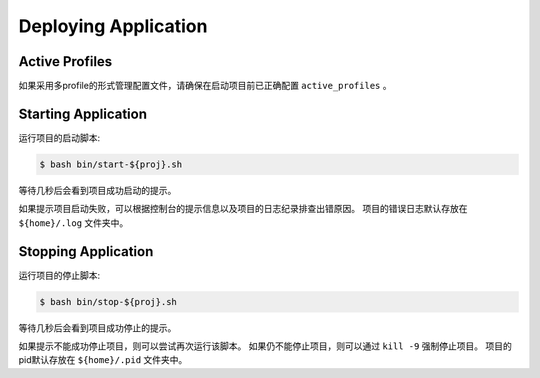 .. _deploy:

Deploying Application
=====================

Active Profiles
---------------

如果采用多profile的形式管理配置文件，请确保在启动项目前已正确配置 ``active_profiles`` 。

Starting Application
--------------------

运行项目的启动脚本:

.. code-block:: bash

    $ bash bin/start-${proj}.sh

等待几秒后会看到项目成功启动的提示。

如果提示项目启动失败，可以根据控制台的提示信息以及项目的日志纪录排查出错原因。
项目的错误日志默认存放在 ``${home}/.log`` 文件夹中。

Stopping Application
--------------------

运行项目的停止脚本:

.. code-block:: bash

    $ bash bin/stop-${proj}.sh

等待几秒后会看到项目成功停止的提示。

如果提示不能成功停止项目，则可以尝试再次运行该脚本。
如果仍不能停止项目，则可以通过 ``kill -9`` 强制停止项目。
项目的pid默认存放在 ``${home}/.pid`` 文件夹中。
